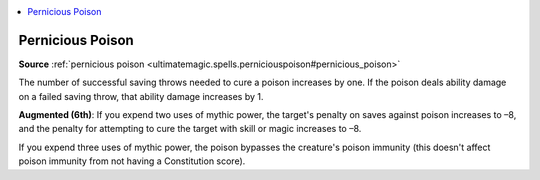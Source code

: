 
.. _`mythicadventures.mythicspells.perniciouspoison`:

.. contents:: \ 

.. _`mythicadventures.mythicspells.perniciouspoison#pernicious_poison_mythic`: `mythicadventures.mythicspells.perniciouspoison#pernicious_poison`_

.. _`mythicadventures.mythicspells.perniciouspoison#pernicious_poison`:

Pernicious Poison
==================

\ **Source**\  :ref:`pernicious poison <ultimatemagic.spells.perniciouspoison#pernicious_poison>`

The number of successful saving throws needed to cure a poison increases by one. If the poison deals ability damage on a failed saving throw, that ability damage increases by 1.

\ **Augmented (6th)**\ : If you expend two uses of mythic power, the target's penalty on saves against poison increases to –8, and the penalty for attempting to cure the target with skill or magic increases to –8.

If you expend three uses of mythic power, the poison bypasses the creature's poison immunity (this doesn't affect poison immunity from not having a Constitution score).
